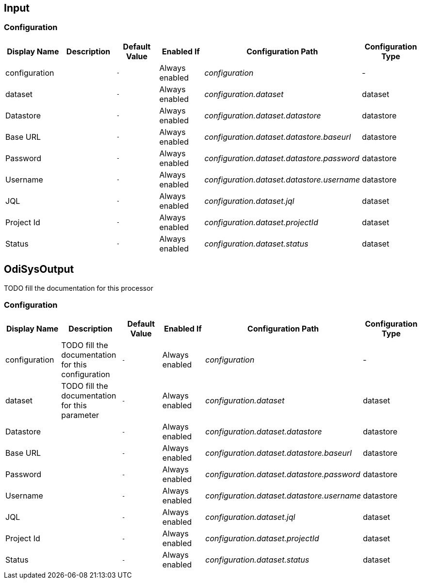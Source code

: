 //component_start:Input

== Input



//configuration_start

=== Configuration

[cols="d,d,m,a,e,d",options="header"]
|===
|Display Name|Description|Default Value|Enabled If|Configuration Path|Configuration Type
|configuration||-|Always enabled|configuration|-
|dataset||-|Always enabled|configuration.dataset|dataset
|Datastore||-|Always enabled|configuration.dataset.datastore|datastore
|Base URL||-|Always enabled|configuration.dataset.datastore.baseurl|datastore
|Password||-|Always enabled|configuration.dataset.datastore.password|datastore
|Username||-|Always enabled|configuration.dataset.datastore.username|datastore
|JQL||-|Always enabled|configuration.dataset.jql|dataset
|Project Id||-|Always enabled|configuration.dataset.projectId|dataset
|Status||-|Always enabled|configuration.dataset.status|dataset
|===

//configuration_end

//component_end:Input

//component_start:OdiSysOutput

== OdiSysOutput

TODO fill the documentation for this processor

//configuration_start

=== Configuration

[cols="d,d,m,a,e,d",options="header"]
|===
|Display Name|Description|Default Value|Enabled If|Configuration Path|Configuration Type
|configuration|TODO fill the documentation for this configuration|-|Always enabled|configuration|-
|dataset|TODO fill the documentation for this parameter|-|Always enabled|configuration.dataset|dataset
|Datastore||-|Always enabled|configuration.dataset.datastore|datastore
|Base URL||-|Always enabled|configuration.dataset.datastore.baseurl|datastore
|Password||-|Always enabled|configuration.dataset.datastore.password|datastore
|Username||-|Always enabled|configuration.dataset.datastore.username|datastore
|JQL||-|Always enabled|configuration.dataset.jql|dataset
|Project Id||-|Always enabled|configuration.dataset.projectId|dataset
|Status||-|Always enabled|configuration.dataset.status|dataset
|===

//configuration_end

//component_end:OdiSysOutput

